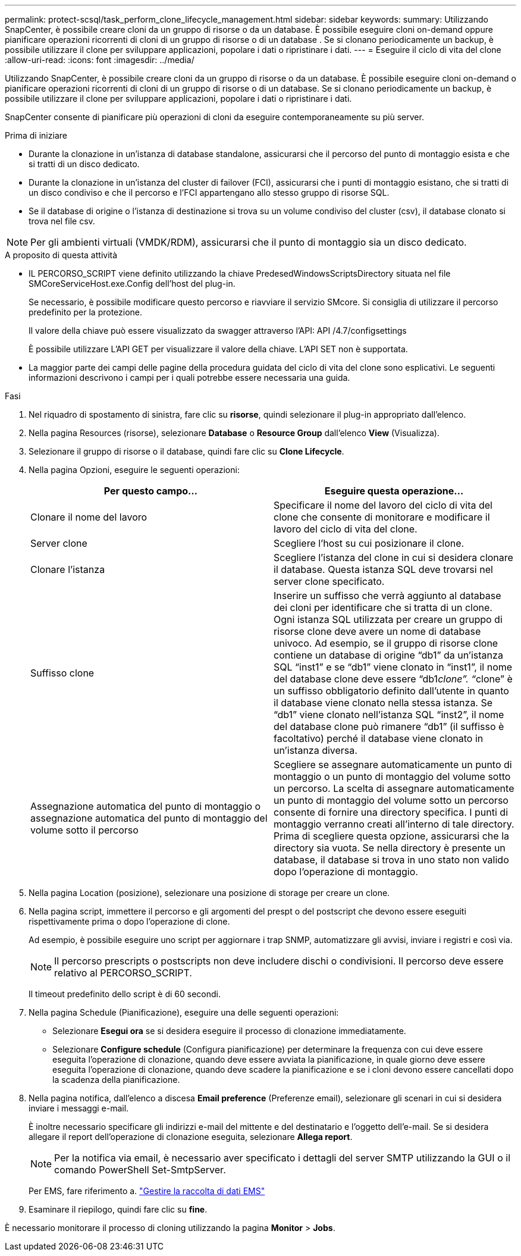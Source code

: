 ---
permalink: protect-scsql/task_perform_clone_lifecycle_management.html 
sidebar: sidebar 
keywords:  
summary: Utilizzando SnapCenter, è possibile creare cloni da un gruppo di risorse o da un database. È possibile eseguire cloni on-demand oppure pianificare operazioni ricorrenti di cloni di un gruppo di risorse o di un database . Se si clonano periodicamente un backup, è possibile utilizzare il clone per sviluppare applicazioni, popolare i dati o ripristinare i dati. 
---
= Eseguire il ciclo di vita del clone
:allow-uri-read: 
:icons: font
:imagesdir: ../media/


[role="lead"]
Utilizzando SnapCenter, è possibile creare cloni da un gruppo di risorse o da un database. È possibile eseguire cloni on-demand o pianificare operazioni ricorrenti di cloni di un gruppo di risorse o di un database. Se si clonano periodicamente un backup, è possibile utilizzare il clone per sviluppare applicazioni, popolare i dati o ripristinare i dati.

SnapCenter consente di pianificare più operazioni di cloni da eseguire contemporaneamente su più server.

.Prima di iniziare
* Durante la clonazione in un'istanza di database standalone, assicurarsi che il percorso del punto di montaggio esista e che si tratti di un disco dedicato.
* Durante la clonazione in un'istanza del cluster di failover (FCI), assicurarsi che i punti di montaggio esistano, che si tratti di un disco condiviso e che il percorso e l'FCI appartengano allo stesso gruppo di risorse SQL.
* Se il database di origine o l'istanza di destinazione si trova su un volume condiviso del cluster (csv), il database clonato si trova nel file csv.



NOTE: Per gli ambienti virtuali (VMDK/RDM), assicurarsi che il punto di montaggio sia un disco dedicato.

.A proposito di questa attività
* IL PERCORSO_SCRIPT viene definito utilizzando la chiave PredesedWindowsScriptsDirectory situata nel file SMCoreServiceHost.exe.Config dell'host del plug-in.
+
Se necessario, è possibile modificare questo percorso e riavviare il servizio SMcore.  Si consiglia di utilizzare il percorso predefinito per la protezione.

+
Il valore della chiave può essere visualizzato da swagger attraverso l'API: API /4.7/configsettings

+
È possibile utilizzare L'API GET per visualizzare il valore della chiave. L'API SET non è supportata.

* La maggior parte dei campi delle pagine della procedura guidata del ciclo di vita del clone sono esplicativi. Le seguenti informazioni descrivono i campi per i quali potrebbe essere necessaria una guida.


.Fasi
. Nel riquadro di spostamento di sinistra, fare clic su *risorse*, quindi selezionare il plug-in appropriato dall'elenco.
. Nella pagina Resources (risorse), selezionare *Database* o *Resource Group* dall'elenco *View* (Visualizza).
. Selezionare il gruppo di risorse o il database, quindi fare clic su *Clone Lifecycle*.
. Nella pagina Opzioni, eseguire le seguenti operazioni:
+
|===
| Per questo campo... | Eseguire questa operazione... 


 a| 
Clonare il nome del lavoro
 a| 
Specificare il nome del lavoro del ciclo di vita del clone che consente di monitorare e modificare il lavoro del ciclo di vita del clone.



 a| 
Server clone
 a| 
Scegliere l'host su cui posizionare il clone.



 a| 
Clonare l'istanza
 a| 
Scegliere l'istanza del clone in cui si desidera clonare il database.     Questa istanza SQL deve trovarsi nel server clone specificato.



 a| 
Suffisso clone
 a| 
Inserire un suffisso che verrà aggiunto al database dei cloni per identificare che si tratta di un clone.     Ogni istanza SQL utilizzata per creare un gruppo di risorse clone deve avere un nome di database univoco. Ad esempio, se il gruppo di risorse clone contiene un database di origine "`db1`" da un'istanza SQL "`inst1`" e se "`db1`" viene clonato in "`inst1`", il nome del database clone deve essere "`db1__clone`". "`__clone`" è un suffisso obbligatorio definito dall'utente in quanto il database viene clonato nella stessa istanza. Se "`db1`" viene clonato nell'istanza SQL "`inst2`", il nome del database clone può rimanere "`db1`" (il suffisso è facoltativo) perché il database viene clonato in un'istanza diversa.



 a| 
Assegnazione automatica del punto di montaggio o assegnazione automatica del punto di montaggio del volume sotto il percorso
 a| 
Scegliere se assegnare automaticamente un punto di montaggio o un punto di montaggio del volume sotto un percorso.     La scelta di assegnare automaticamente un punto di montaggio del volume sotto un percorso consente di fornire una directory specifica. I punti di montaggio verranno creati all'interno di tale directory. Prima di scegliere questa opzione, assicurarsi che la directory sia vuota. Se nella directory è presente un database, il database si trova in uno stato non valido dopo l'operazione di montaggio.

|===
. Nella pagina Location (posizione), selezionare una posizione di storage per creare un clone.
. Nella pagina script, immettere il percorso e gli argomenti del prespt o del postscript che devono essere eseguiti rispettivamente prima o dopo l'operazione di clone.
+
Ad esempio, è possibile eseguire uno script per aggiornare i trap SNMP, automatizzare gli avvisi, inviare i registri e così via.

+

NOTE: Il percorso prescripts o postscripts non deve includere dischi o condivisioni. Il percorso deve essere relativo al PERCORSO_SCRIPT.

+
Il timeout predefinito dello script è di 60 secondi.

. Nella pagina Schedule (Pianificazione), eseguire una delle seguenti operazioni:
+
** Selezionare *Esegui ora* se si desidera eseguire il processo di clonazione immediatamente.
** Selezionare *Configure schedule* (Configura pianificazione) per determinare la frequenza con cui deve essere eseguita l'operazione di clonazione, quando deve essere avviata la pianificazione, in quale giorno deve essere eseguita l'operazione di clonazione, quando deve scadere la pianificazione e se i cloni devono essere cancellati dopo la scadenza della pianificazione.


. Nella pagina notifica, dall'elenco a discesa *Email preference* (Preferenze email), selezionare gli scenari in cui si desidera inviare i messaggi e-mail.
+
È inoltre necessario specificare gli indirizzi e-mail del mittente e del destinatario e l'oggetto dell'e-mail. Se si desidera allegare il report dell'operazione di clonazione eseguita, selezionare *Allega report*.

+

NOTE: Per la notifica via email, è necessario aver specificato i dettagli del server SMTP utilizzando la GUI o il comando PowerShell Set-SmtpServer.

+
Per EMS, fare riferimento a. https://docs.netapp.com/us-en/snapcenter/admin/concept_manage_ems_data_collection.html["Gestire la raccolta di dati EMS"]

. Esaminare il riepilogo, quindi fare clic su *fine*.


È necessario monitorare il processo di cloning utilizzando la pagina *Monitor* > *Jobs*.
